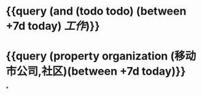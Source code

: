 * {{query (and (todo todo) (between +7d today) [[工作]])}}
:PROPERTIES:
:query-sort-by: block
:query-table: true
:query-sort-desc: true
:END:
* {{query (property organization (移动市公司,社区)(between +7d today)}}
:PROPERTIES:
:query-sort-by: block
:query-table: true
:query-sort-desc: true
:END:
*